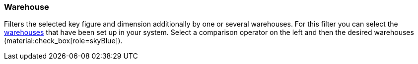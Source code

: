 === Warehouse

Filters the selected key figure and dimension additionally by one or several warehouses.
For this filter you can select the xref:stock-management:setting-up-a-warehouse.adoc#[warehouses] that have been set up in your system.
Select a comparison operator on the left and then the desired warehouses (material:check_box[role=skyBlue]).
